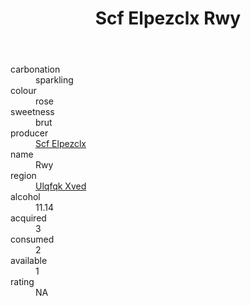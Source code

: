 :PROPERTIES:
:ID:                     2e5558b8-54b8-46c1-9127-5ffca476f1f6
:END:
#+TITLE: Scf Elpezclx Rwy 

- carbonation :: sparkling
- colour :: rose
- sweetness :: brut
- producer :: [[id:85267b00-1235-4e32-9418-d53c08f6b426][Scf Elpezclx]]
- name :: Rwy
- region :: [[id:106b3122-bafe-43ea-b483-491e796c6f06][Ulqfqk Xved]]
- alcohol :: 11.14
- acquired :: 3
- consumed :: 2
- available :: 1
- rating :: NA


